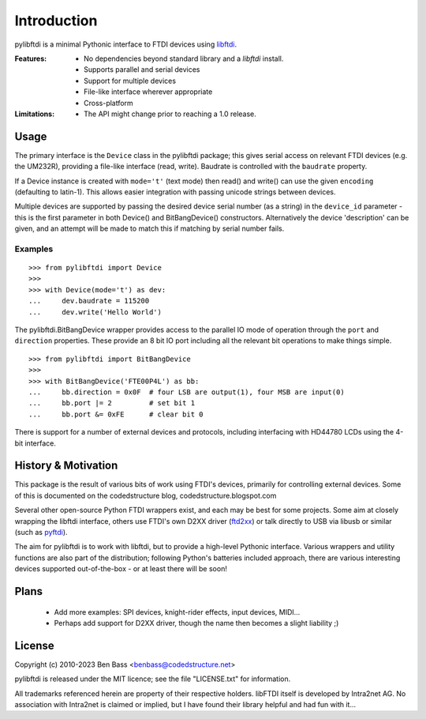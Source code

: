 Introduction
============

pylibftdi is a minimal Pythonic interface to FTDI devices using libftdi_.

.. _libftdi: http://www.intra2net.com/en/developer/libftdi/

:Features:

 - No dependencies beyond standard library and a `libftdi` install.
 - Supports parallel and serial devices
 - Support for multiple devices
 - File-like interface wherever appropriate
 - Cross-platform

:Limitations:

 - The API might change prior to reaching a 1.0 release.

Usage
-----

The primary interface is the ``Device`` class in the pylibftdi package; this
gives serial access on relevant FTDI devices (e.g. the UM232R), providing a
file-like interface (read, write).  Baudrate is controlled with the ``baudrate``
property.

If a Device instance is created with ``mode='t'`` (text mode) then read() and
write() can use the given ``encoding`` (defaulting to latin-1). This allows
easier integration with passing unicode strings between devices.

Multiple devices are supported by passing the desired device serial number (as
a string) in the ``device_id`` parameter - this is the first parameter in both
Device() and BitBangDevice() constructors. Alternatively the device 'description'
can be given, and an attempt will be made to match this if matching by serial
number fails.

Examples
~~~~~~~~

::

    >>> from pylibftdi import Device
    >>>
    >>> with Device(mode='t') as dev:
    ...     dev.baudrate = 115200
    ...     dev.write('Hello World')

The pylibftdi.BitBangDevice wrapper provides access to the parallel IO mode of
operation through the ``port`` and ``direction`` properties.  These provide an
8 bit IO port including all the relevant bit operations to make things simple.

::

    >>> from pylibftdi import BitBangDevice
    >>>
    >>> with BitBangDevice('FTE00P4L') as bb:
    ...     bb.direction = 0x0F  # four LSB are output(1), four MSB are input(0)
    ...     bb.port |= 2         # set bit 1
    ...     bb.port &= 0xFE      # clear bit 0

There is support for a number of external devices and protocols, including
interfacing with HD44780 LCDs using the 4-bit interface.

History & Motivation
--------------------
This package is the result of various bits of work using FTDI's
devices, primarily for controlling external devices.  Some of this
is documented on the codedstructure blog, codedstructure.blogspot.com

Several other open-source Python FTDI wrappers exist, and each may be
best for some projects. Some aim at closely wrapping the libftdi interface,
others use FTDI's own D2XX driver (ftd2xx_) or talk directly to USB via
libusb or similar (such as pyftdi_).

.. _ftd2xx: http://pypi.python.org/pypi/ftd2xx
.. _pyftdi: https://github.com/eblot/pyftdi

The aim for pylibftdi is to work with libftdi, but to provide
a high-level Pythonic interface.  Various wrappers and utility
functions are also part of the distribution; following Python's
batteries included approach, there are various interesting devices
supported out-of-the-box - or at least there will be soon!

Plans
-----
 * Add more examples: SPI devices, knight-rider effects, input devices, MIDI...
 * Perhaps add support for D2XX driver, though the name then becomes a
   slight liability ;)

License
-------

Copyright (c) 2010-2023 Ben Bass <benbass@codedstructure.net>

pylibftdi is released under the MIT licence; see the file "LICENSE.txt"
for information.

All trademarks referenced herein are property of their respective
holders.
libFTDI itself is developed by Intra2net AG.  No association with
Intra2net is claimed or implied, but I have found their library
helpful and had fun with it...

